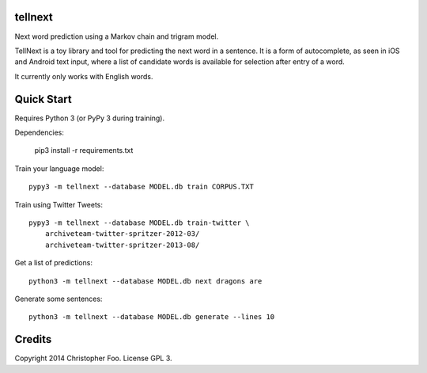 tellnext
========

Next word prediction using a Markov chain and trigram model.

TellNext is a toy library and tool for predicting the next word in a sentence. It is a form of autocomplete, as seen in iOS and Android text input, where a list of candidate words is available for selection after entry of a word.

It currently only works with English words.


Quick Start
===========

Requires Python 3 (or PyPy 3 during training).

Dependencies:

    pip3 install -r requirements.txt

Train your language model::

    pypy3 -m tellnext --database MODEL.db train CORPUS.TXT

Train using Twitter Tweets::

   pypy3 -m tellnext --database MODEL.db train-twitter \
       archiveteam-twitter-spritzer-2012-03/
       archiveteam-twitter-spritzer-2013-08/

Get a list of predictions::

    python3 -m tellnext --database MODEL.db next dragons are

Generate some sentences::

    python3 -m tellnext --database MODEL.db generate --lines 10


Credits
=======

Copyright 2014 Christopher Foo. License GPL 3.

